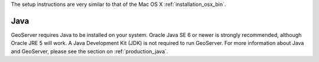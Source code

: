 The setup instructions are very similar to that of the Mac OS X :ref:`installation_osx_bin`.  

Java
----

GeoServer requires Java to be installed on your system.  Oracle Java SE 6 or newer is strongly recommended, although Oracle JRE 5 will work.  A Java Development Kit (JDK) is not required to run GeoServer.  For more information about Java and GeoServer, please see the section on :ref:`production_java`.